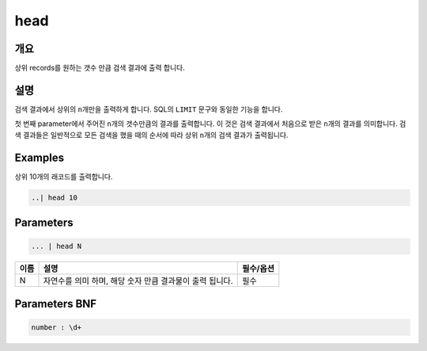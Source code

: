 
head
====================================================================================================

개요
----------------------------------------------------------------------------------------------------

상위 records를 원하는 갯수 만큼 검색 결과에 출력 합니다.

설명
----------------------------------------------------------------------------------------------------

검색 결과에서 상위의 ``n``\ 개만을 출력하게 합니다. SQL의 ``LIMIT`` 문구와 동일한 기능을 합니다.

첫 번째 parameter에서 주어진 ``n``\ 개의 갯수만큼의 결과를 출력합니다. 이 것은 검색 결과에서 처음으로 받은 ``n``\ 개의 결과를 의미합니다. 검색 결과들은 일반적으로 모든 검색을 했을 때의 순서에 따라 상위 ``n``\ 개의 검색 결과가 출력됩니다.

Examples
----------------------------------------------------------------------------------------------------

상위 10개의 래코드를 출력합니다.

.. code-block:: none

   ..| head 10

Parameters
----------------------------------------------------------------------------------------------------

.. code-block:: none

   ... | head N

.. list-table::
   :header-rows: 1

   * - 이름
     - 설명
     - 필수/옵션
   * - N
     - 자연수를 의미 하며, 해당 숫자 만큼 결과물이 출력 됩니다.
     - 필수


Parameters BNF
----------------------------------------------------------------------------------------------------

.. code-block:: none

   number : \d+
